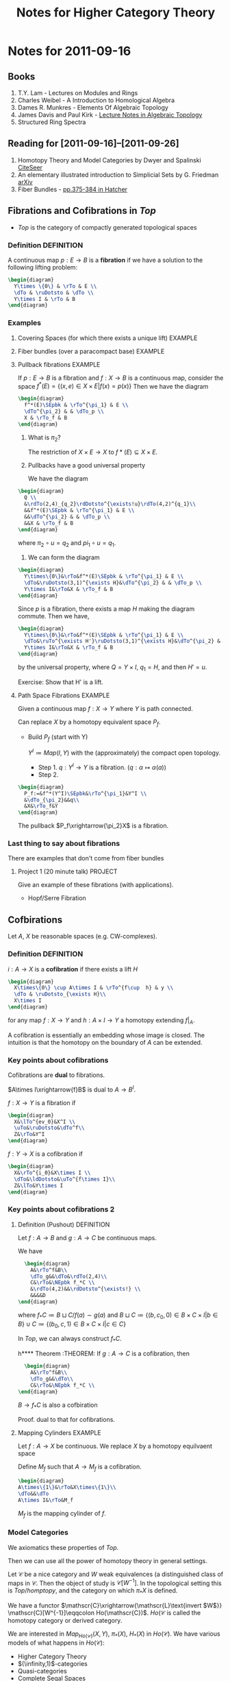 #+TITLE: Notes for Higher Category Theory
#+LATEX_HEADER: \usepackage{amsthm}
#+LATEX_HEADER: \usepackage{empheq}
#+LATEX_HEADER: \newtheorem{definition}{Definition}
#+LATEX_HEADER: \newtheorem{examples}{Example}
#+MATHJAX mathml:t
#+OPTIONS LaTeX:mathjax
#+LINK_HOME: index
#+BABEL :exports results

* Notes for 2011-09-16
  :PROPERTIES:
  :ID:       f443edc2-532b-4a1f-a90e-9fae0d1cc0fb
  :END:
** Books
   1. T.Y. Lam - Lectures on Modules and Rings
   2. Charles Weibel - A Introduction to Homological Algebra
   3. Dames R. Munkres - Elements Of Algebraic Topology
   4. James Davis and Paul Kirk - [[http://www.maths.ed.ac.uk/~aar/papers/davkir.pdf][Lecture Notes in Algebraic Topology]]
   5. Structured Ring Spectra

** Reading for [2011-09-16]--[2011-09-26]
   1. Homotopy Theory and Model Categories by Dwyer and Spalinski
      [[http://citeseerx.ist.psu.edu/viewdoc/summary?doi=10.1.1.152.8004][CiteSeer]]
   2. An elementary illustrated introduction to Simplicial Sets by G. Friedman
      [[http://arxiv.org/abs/0809.4221][arXiv]]
   3. Fiber Bundles - [[http://www.math.cornell.edu/~hatcher/AT/AT.pdf#page=385][pp.375-384 in Hatcher]]
** Fibrations and Cofibrations in $Top$
   - $Top$ is the category of compactly generated topological spaces

*** Definition 							 :DEFINITION:
A continuous map $p: E\rightarrow B$ is a *fibration* if we have a
solution to the following lifting problem:
#+begin_src latex :file diag1.svg
\begin{diagram}
  Y\times \{0\} & \rTo & E \\
  \dTo & \ruDotsto & \dTo \\
  Y\times I & \rTo & B
\end{diagram}
#+end_src

*** Examples
**** Covering Spaces (for which there exists a unique lift)	    :EXAMPLE:
**** Fiber bundles (over a paracompact base)			    :EXAMPLE:
**** Pullback fibrations					    :EXAMPLE:
If $p:E\rightarrow B$ is a fibration and $f: X\rightarrow B$ is a
continuous map, consider the space $f^*(E) = \{(x,e)\in X\times E |
f(x)=p(x)\}$
Then we have the diagram
#+begin_src latex :file diag2.svg
\begin{diagram}
  f^*(E)\SEpbk & \rTo^{\pi_1} & E \\
  \dTo^{\pi_2} & & \dTo_p \\
  X & \rTo_f & B
\end{diagram}
#+end_src

  1. What is $\pi_2$?

     The restriction of $X\times E \rightarrow X$ to $f*(E)\subseteq
     X\times E$.

  2. Pullbacks have a good universal property

     We have the diagram
#+begin_src latex :file diag3.svg
  \begin{diagram}
    Q \\
    &\rdTo(2,4)_{q_2}\rdDotsto^{\exists!u}\rdTo(4,2)^{q_1}\\
    &&f^*(E)\SEpbk & \rTo^{\pi_1} & E \\
    &&\dTo^{\pi_2} & & \dTo_p \\
    &&X & \rTo_f & B
  \end{diagram}
#+end_src

     where $\pi_2\circ u = q_2$ and $pi_1\circ u = q_1$.

  3. We can form the diagram
#+begin_src latex :file diag4.svg
  \begin{diagram}
    Y\times\{0\}&\rTo&f^*(E)\SEpbk & \rTo^{\pi_1} & E \\
    \dTo&\ruDotsto(3,1)^{\exists H}&\dTo^{\pi_2} & & \dTo_p \\
    Y\times I&\rTo&X & \rTo_f & B
  \end{diagram}
#+end_src
     Since $p$ is a fibration, there exists a map $H$ making the
     diagram commute. Then we have,
#+begin_src latex :file diag5.svg
  \begin{diagram}
    Y\times\{0\}&\rTo&f^*(E)\SEpbk & \rTo^{\pi_1} & E \\
    \dTo&\ruTo^{\exists H'}\ruDotsto(3,1)^{\exists H}&\dTo^{\pi_2} & & \dTo_p \\
    Y\times I&\rTo&X & \rTo_f & B
  \end{diagram}
#+end_src
     by the universal property, where $Q=Y\times I$, $q_1=H$, and then
     $H'=u$.

     Exercise: Show that H' is a lift.
**** Path Space Fibrations					    :EXAMPLE:

  Given a continuous map $f:X\rightarrow Y$ where $Y$ is path
  connected.

  Can replace $X$ by a homotopy equivalent space $P_f$.

     - Build $P_f$ (start with Y)

       $Y^I\coloneqq Map(I,Y)$ with the (approximately) the compact
       open topology.

       * Step 1. $q:Y^I\rightarrow Y$ is a
         fibration. ($q:\alpha\mapsto\alpha(a)$)
       * Step 2.
#+BEGIN_SRC latex :file diag6.svg
  \begin{diagram}
    P_f:=&f^*(Y^I)\SEpbk&\rTo^{\pi_1}&Y^I \\
    &\dTo_{\pi_2}&&q\\
    &X&\rTo_f&Y
  \end{diagram}
#+END_SRC
	 The pullback $P_f\xrightarrow{\pi_2}X$ is a fibration.

*** Last thing to say about fibrations

    There are examples that don't come from fiber bundles

**** Project 1 (20 minute talk) 				    :PROJECT:
     Give an example of these fibrations (with applications).
     - Hopf/Serre Fibration

** Cofbirations
   Let $A$, $X$ be reasonable spaces (e.g. CW-complexes).

*** Definition							 :DEFINITION:
    $i: A\rightarrow X$ is a *cofibration* if there exists a lift $H$
#+BEGIN_SRC latex :file diag7.svg
  \begin{diagram}
    X\times\{0\} \cup A\times I & \rTo^{f\cup  h} & y \\
    \dTo & \ruDotsto_{\exists H}\\
    X\times I
  \end{diagram}
#+END_SRC

    for any map $f:X\rightarrow Y$ and $h:A\times I \rightarrow Y$ a
    homotopy extending $f|_A$.

    A cofibration is essentially an embedding whose image is
    closed. The intuition is that the homotopy on the boundary of $A$
    can be extended.

*** Key points about cofibrations
    Cofibrations are *dual* to fibrations.

    $A\times I\xrightarrow{f}B$ is dual to $A\rightarrow B^I$.

    $f:X\rightarrow Y$ is a fibration if
#+begin_src latex :file diag8.svg
\begin{diagram}
  X&\lTo^{ev_0}&X^I \\
  \uTo&\ruDotsto&\dTo^f\\
  Z&\rTo&Y^I
\end{diagram}
#+end_src

    $f:Y\rightarrow X$ is a cofibration if
#+begin_src latex :file diag9.svg
\begin{diagram}
  X&\rTo^{i_0}&X\times I \\
  \dTo&\ldDotsto&\uTo^{f\times I}\\
  Z&\lTo&Y\times I
\end{diagram}
#+end_src

*** Key points about cofibrations 2

**** Definition (Pushout) 					 :DEFINITION:
     Let $f:A\rightarrow B$ and $g:A\rightarrow C$ be continuous maps.

     We have
#+BEGIN_SRC latex :file diag10.svg
  \begin{diagram}
    A&\rTo^f&B\\
    \dTo_g&&\dTo&\rdTo(2,4)\\
    C&\rTo&\NEpbk f_*C \\
    &\rdTo(4,2)&&\rdDotsto^{\exists!} \\
    &&&&D
\end{diagram}
#+END_SRC

     where $f_*C \coloneqq B\sqcup C/f(a)\sim g(a)$ and $B\sqcup
     C\coloneqq\{(b,c_0,0)\in B\times C\times I |b\in B\} \cup
     C\coloneqq\{(b_0,c,1)\in B\times C\times I |c\in C\}$

     In $Top$, we can always construct $f_*C$.


h**** Theorem							    :THEOREM:
     If $g:A\rightarrow C$ is a cofibration, then
#+BEGIN_SRC latex :file diag11.svg
  \begin{diagram}
    A&\rTo^f&B\\
    \dTo_g&&\dTo\\
    C&\rTo&\NEpbk f_*C \\
\end{diagram}
#+END_SRC
     $B\rightarrow f_*C$ is also a cofbiration

     Proof. dual to that for cofibrations.

**** Mapping Cylinders 						    :EXAMPLE:
     Let $f:A\rightarrow X$ be continuous.
     We replace $X$ by a homotopy equilvaent space

     Define $M_f$ such that $A\rightarrow M_f$ is a cofibration.

#+BEGIN_SRC latex :file diag12.svg
  \begin{diagram}
  A\times\{1\}&\rTo&X\times\{1\}\\
  \dTo&&\dTo
  A\times I&\rTo&M_f
#+END_SRC
     $M_f$ is the mapping cylinder of $f$.


*** Model Categories
    We axiomatics these properties of $Top$.

    Then we can use all the power of homotopy theory in general
    settings.

    Let $\mathscr{C}$ be a nice category and $W$ weak equivalences (a
    distinguished class of maps in $\mathscr{C}$. Then the object of
    study is $\mathscr{C}[W^{-1}]$. In the topological setting this is
    $Top/homptopy$, and the category on which $\pi_*X$ is defined.

    We have a functor
    \(\mathscr{C}\xrightarrow{\mathscr{L}\text{invert $W$}}
    \mathscr{C}[W^{-1}]\eqqcolon Ho(\mathscr{C})\). $Ho(\mathscr{C}$
    is called the homotopy category or derived category.

    We are interested in $Map_{Ho(\mathscr{C})}(X,Y)$, $\pi_*(X)$,
    $H_*(X)$ in $Ho(\mathscr{C})$. We have various models of what
    happens in $Ho(\mathscr{C})$:
    - Higher Category Theory
    - $(\infinity,1)$-categories
    - Quasi-categories
    - Complete Segal Spaces

    The behaviour is governed by the cofibrations and fibrations.

** Basic Objects

*** Definition							 :DEFINITION:
    A (small) *category* $\mathscr{C}$ consists of
    1) A set of objects $obj(\mathscr{C})$
    2) For every $X,Y\in obj(\mathscr{C})$ a set
       $Hom_{\mathscr(C)}(X,Y)$ of maps $X\rightarrow Y)
    3) An associative and unital composition.

*** Definition							 :DEFINITION:
    A category $\mathscr{C}$ is *enriched* over a category
    $(\mathscr{D},\otimes,1)$ if it has
    1) A set of objects $obj(\mathscr{C})$
    2) $Hom_{\mathscr(C)}(X,Y)$ is an object of $\mathscr{D}$
    3) $\mathscr{D} has a multiplication, so
       $Hom(X,Y)\otimes Hom(Y,Z)\rightarrow Hom(X,Y)$
       is given by the multiplication.

**** Example							    :EXAMPLE:
     $Ho(\mathscr{C})$ can be transformed into a category enriched in
     "spaces". (This is a $(\infinity,1)$-category)


     Given $\mathscr{C}$ + a model structure, we can form (via
     $\mathscr{L}$ the homotopy category $Ho(\mathscr C)$. From that, we
     can for the Dwyer-Kan localization $\mathscr{LH}$ of
     $Ho(\mathscr{C}$ to get a simplicial category (aka
     $(\infinity,1)$-category).

**** Project							    :PROJECT:
     A dg-category $\mathscr{C}$ is a category enriched in chain complexes

*** Functor 							 :DEFINITION:
    A map of categories (*functor*) $F:C\rightarrow D$ is  given by
    1) $F_0:obj(\mathscr{C})\rightarrow obj(\mathscr{D})$ set map
       between objects
    2) $F_{x,y}:Hom_{\mathscr{C}}(X,Y) \rightarrow
       Hom_{\mathscr{D}}(F_0X, F_0Y)$
    3) maps compatible with the composition

**** Properties of functors
    1) $F:\mathscr{C}\rightarrow\mathscr{D}$ is an *equivalence* if there exists
       $G:\mathscr{D}\rightarrow\mathscr{C}$ such that $GF\simeq
       id_{\mathscr{C}}$ and $FG\simeq id_{mathscr{D}}$.

       Note: the idea is to think of a category as a space.

    2) $F:\mathscr{C}\rightarrow\mathscr{D}$ is *full* if $F_{X,Y}$ is
       surjective for every $X,Y\in\mathscr{C}$ and *faithful* if it
       is injective.
    3) $F:\mathscr{C}\rightarrow\mathscr{D}$ is *essentially
       surjective* if forall $d\in\mathscr{D}$, there exists
       $c\in\mathscr{C}$ such that $d\simeq F_0(c)$.

*** Nerves
    $\mathscr{C}\xmapsto{\text{nerve}}N(\mathscr{C})$ is a
    space. $F:\mathscr{C}\rightarrow\mathscr{D}$ is a weak equivalence
    if $NF$ is a weak equivalence.

    Fibrations in $Cat$. A functor is a fibration if every nice path
    (isomorphism) lifts.
